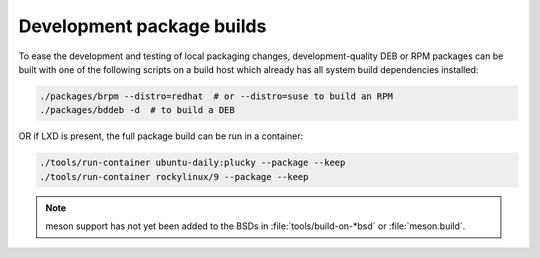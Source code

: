 .. _package_testing:

Development package builds
**************************

To ease the development and testing of local packaging changes,
development-quality DEB or RPM packages can be built with one of the following
scripts on a build host which already has all system build dependencies
installed:

.. code-block:: bash

   ./packages/brpm --distro=redhat  # or --distro=suse to build an RPM
   ./packages/bddeb -d  # to build a DEB

OR if LXD is present, the full package build can be run in a container:

.. code-block:: bash

   ./tools/run-container ubuntu-daily:plucky --package --keep
   ./tools/run-container rockylinux/9 --package --keep


.. note::

   meson support has not yet been added to the BSDs in :file:`tools/build-on-*bsd` or :file:`meson.build`.
